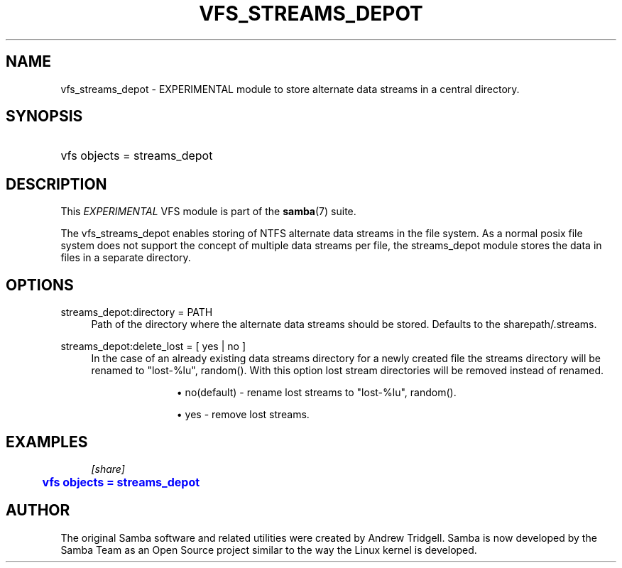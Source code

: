 '\" t
.\"     Title: vfs_streams_depot
.\"    Author: [see the "AUTHOR" section]
.\" Generator: DocBook XSL Stylesheets v1.79.1 <http://docbook.sf.net/>
.\"      Date: 03/13/2018
.\"    Manual: System Administration tools
.\"    Source: Samba 4.8.0
.\"  Language: English
.\"
.TH "VFS_STREAMS_DEPOT" "8" "03/13/2018" "Samba 4\&.8\&.0" "System Administration tools"
.\" -----------------------------------------------------------------
.\" * Define some portability stuff
.\" -----------------------------------------------------------------
.\" ~~~~~~~~~~~~~~~~~~~~~~~~~~~~~~~~~~~~~~~~~~~~~~~~~~~~~~~~~~~~~~~~~
.\" http://bugs.debian.org/507673
.\" http://lists.gnu.org/archive/html/groff/2009-02/msg00013.html
.\" ~~~~~~~~~~~~~~~~~~~~~~~~~~~~~~~~~~~~~~~~~~~~~~~~~~~~~~~~~~~~~~~~~
.ie \n(.g .ds Aq \(aq
.el       .ds Aq '
.\" -----------------------------------------------------------------
.\" * set default formatting
.\" -----------------------------------------------------------------
.\" disable hyphenation
.nh
.\" disable justification (adjust text to left margin only)
.ad l
.\" -----------------------------------------------------------------
.\" * MAIN CONTENT STARTS HERE *
.\" -----------------------------------------------------------------
.SH "NAME"
vfs_streams_depot \- EXPERIMENTAL module to store alternate data streams in a central directory\&.
.SH "SYNOPSIS"
.HP \w'\ 'u
vfs objects = streams_depot
.SH "DESCRIPTION"
.PP
This
\fIEXPERIMENTAL\fR
VFS module is part of the
\fBsamba\fR(7)
suite\&.
.PP
The
vfs_streams_depot
enables storing of NTFS alternate data streams in the file system\&. As a normal posix file system does not support the concept of multiple data streams per file, the streams_depot module stores the data in files in a separate directory\&.
.SH "OPTIONS"
.PP
streams_depot:directory = PATH
.RS 4
Path of the directory where the alternate data streams should be stored\&. Defaults to the sharepath/\&.streams\&.
.RE
.PP
streams_depot:delete_lost = [ yes | no ]
.RS 4
In the case of an already existing data streams directory for a newly created file the streams directory will be renamed to "lost\-%lu", random()\&. With this option lost stream directories will be removed instead of renamed\&.
.RS
.sp
.RS 4
.ie n \{\
\h'-04'\(bu\h'+03'\c
.\}
.el \{\
.sp -1
.IP \(bu 2.3
.\}
no(default)
\- rename lost streams to "lost\-%lu", random()\&.
.RE
.sp
.RS 4
.ie n \{\
\h'-04'\(bu\h'+03'\c
.\}
.el \{\
.sp -1
.IP \(bu 2.3
.\}
yes
\- remove lost streams\&.
.RE
.sp
.RE
.RE
.SH "EXAMPLES"
.sp
.if n \{\
.RS 4
.\}
.nf
        \fI[share]\fR
	\m[blue]\fBvfs objects = streams_depot\fR\m[]
.fi
.if n \{\
.RE
.\}
.SH "AUTHOR"
.PP
The original Samba software and related utilities were created by Andrew Tridgell\&. Samba is now developed by the Samba Team as an Open Source project similar to the way the Linux kernel is developed\&.
